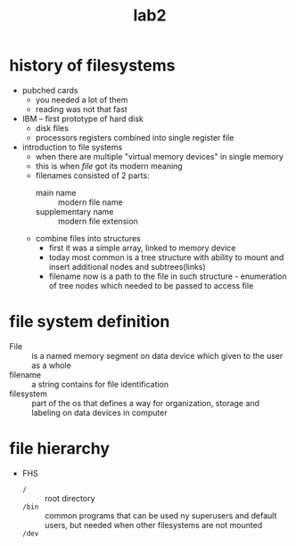 #+title: lab2

* history of filesystems
- pubched cards
  + you needed a lot of them
  + reading was not that fast
- IBM -- first prototype of hard disk
  + disk files
  + processors registers combined into single register file
- introduction to file systems
  + when there are multiple "virtual memory devices" in single
    memory
  + this is when /file/ got its modern meaning
  + filenames consisted of 2 parts:
    - main name :: modern file name
    - supplementary name :: modern file extension
  + combine files into structures
    - first it was a simple array, linked to memory device
    - today most common is a tree structure with ability to mount
      and insert additional nodes and subtrees(links)
    - filename now is a path to the file in such structure -
      enumeration of tree nodes which needed to be passed to access file


* file system definition
+ File :: is a named memory segment on data device which
  given to the user as a whole
+ filename :: a string contains for file identification
+ filesystem :: part of the os that defines a way for organization,
  storage and labeling on data devices in computer

* file hierarchy
+ FHS
  - ~/~ :: root directory
  -  ~/bin~ :: common programs that can be used ny superusers and
    default users, but needed when other filesystems are not
    mounted
  - ~/dev~ ::
